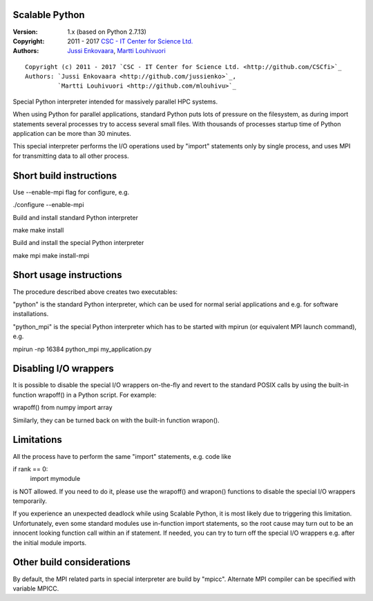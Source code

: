 Scalable Python
---------------

:Version: 1.x (based on Python 2.7.13)
:Copyright: 2011 - 2017 `CSC - IT Center for Science Ltd. <http://github.com/CSCfi>`_
:Authors:   `Jussi Enkovaara <http://github.com/jussienko>`_,
            `Martti Louhivuori <http://github.com/mlouhivu>`_

::

    Copyright (c) 2011 - 2017 `CSC - IT Center for Science Ltd. <http://github.com/CSCfi>`_
    Authors: `Jussi Enkovaara <http://github.com/jussienko>`_,
             `Martti Louhivuori <http://github.com/mlouhivu>`_

Special Python interpreter intended for massively parallel HPC systems.

When using Python for parallel applications, standard Python puts
lots of pressure on the filesystem, as during import statements
several processes try to access several small files. With thousands
of processes startup time of Python application can be more than
30 minutes.

This special interpreter performs the I/O operations used by "import"
statements only by single process, and uses MPI for transmitting data to
all other process.

Short build instructions
------------------------
Use --enable-mpi flag for configure, e.g.

./configure --enable-mpi

Build and install standard Python interpreter

make
make install

Build and install the special Python interpreter

make mpi
make install-mpi

Short usage instructions
------------------------
The procedure described above creates two executables:

"python" is the standard Python interpreter, which can be used for
normal serial applications and e.g. for software installations.

"python_mpi" is the special Python interpreter which has to be started
with mpirun (or equivalent MPI launch command), e.g.

mpirun -np 16384 python_mpi my_application.py

Disabling I/O wrappers
----------------------
It is possible to disable the special I/O wrappers on-the-fly and revert to
the standard POSIX calls by using the built-in function wrapoff() in a Python
script. For example:

wrapoff()
from numpy import array

Similarly, they can be turned back on with the built-in function wrapon().

Limitations
-----------
All the process have to perform the same "import" statements, e.g. code like

if rank == 0:
    import mymodule

is NOT allowed. If you need to do it, please use the wrapoff() and wrapon()
functions to disable the special I/O wrappers temporarily.

If you experience an unexpected deadlock while using Scalable Python, it is
most likely due to triggering this limitation. Unfortunately, even some
standard modules use in-function import statements, so the root cause may turn
out to be an innocent looking function call within an if statement. If needed,
you can try to turn off the special I/O wrappers e.g. after the initial module
imports.

Other build considerations
--------------------------
By default, the MPI related parts in special interpreter are build by "mpicc".
Alternate MPI compiler can be specified with variable MPICC.

